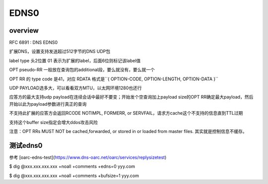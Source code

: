 EDNS0
##########

overview
=============

RFC 6891 : DNS EDNS0

扩展DNS，设置支持发送超过512字节的DNS UDP包

label type 头2位置 01 表示为扩展的label，后面6位则标记该label值

OPT pseudo-RR 一般放在查询包的additional段，要么就没有，要么就一个

OPT RR 的 type code 是41，对应 RDATA 格式是``{ OPTION-CODE, OPTION-LENGTH, OPTION-DATA }``

UDP PAYLOAD选多大，可以看看双方MTU，以太网环境1280也还行

应答方的最大支持udp payload在连续会话中最好不要变；开始发个空查询加上payload size的OPT RR确定最大payload，然后开始以此为payload参数进行真正的查询

不支持此扩展的应答方会返回RCODE NOTIMPL, FORMERR, or SERVFAIL，请求方cache这个不支持的信息直到TTL过期

支持这个buffer size指定会增大ddos攻击风险

注意：OPT RRs MUST NOT be cached,forwarded, or stored in or loaded from master files. 其实就是控制信息不缓存。

测试edns0
==========================================================

参考 [oarc-edns-test](https://www.dns-oarc.net/oarc/services/replysizetest)

$ dig @xxx.xxx.xxx.xxx +noall +comments +edns=0 yyy.com

$ dig @xxx.xxx.xxx.xxx +noall +comments +bufsize=1 yyy.com
